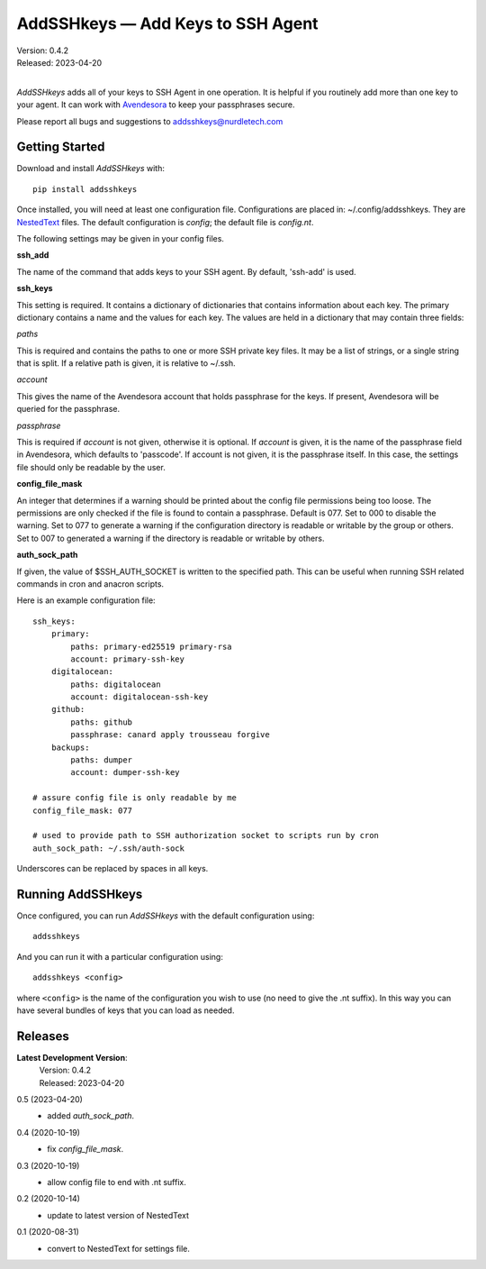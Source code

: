 AddSSHkeys — Add Keys to SSH Agent
==================================

.. image:: https://pepy.tech/badge/addsshkeys/month
    :target: https://pepy.tech/project/addsshkeys

.. image:: https://img.shields.io/pypi/v/addsshkeys.svg
    :target: https://pypi.python.org/pypi/addsshkeys

.. image:: https://img.shields.io/pypi/pyversions/addsshkeys.svg
    :target: https://pypi.python.org/pypi/addsshkeys

| Version: 0.4.2
| Released: 2023-04-20
|

*AddSSHkeys* adds all of your keys to SSH Agent in one operation.
It is helpful if you routinely add more than one key to your agent.
It can work with `Avendesora <https://avendesora.readthedocs.io>`_ to keep your 
passphrases secure.

Please report all bugs and suggestions to addsshkeys@nurdletech.com

Getting Started
---------------

Download and install *AddSSHkeys* with::

    pip install addsshkeys

Once installed, you will need at least one configuration file.
Configurations are placed in: ~/.config/addsshkeys.
They are `NestedText <https://nestedtext.org>`_ files.
The default configuration is *config*; the default file is *config.nt*.

The following settings may be given in your config files.

**ssh_add**

The name of the command that adds keys to your SSH agent.
By default, 'ssh-add' is used.

**ssh_keys**

This setting is required.
It contains a dictionary of dictionaries that contains information about each 
key.
The primary dictionary contains a name and the values for each key.
The values are held in a dictionary that may contain three fields:

*paths*

This is required and contains the paths to one or more SSH private key files.
It may be a list of strings, or a single string that is split.
If a relative path is given, it is relative to ~/.ssh.

*account*

This gives the name of the Avendesora account that holds passphrase for the 
keys.
If present, Avendesora will be queried for the passphrase.

*passphrase*

This is required if *account* is not given, otherwise it is optional.
If *account* is given, it is the name of the passphrase field in Avendesora, 
which defaults to 'passcode'.
If account is not given, it is the passphrase itself.
In this case, the settings file should only be readable by the user.

**config_file_mask**

An integer that determines if a warning should be printed about the config file 
permissions being too loose.
The permissions are only checked if the file is found to contain a passphrase.
Default is 077.
Set to 000 to disable the warning.
Set to 077 to generate a warning if the configuration directory is readable or 
writable by the group or others.
Set to 007 to generated a warning if the directory is readable or writable by 
others.

**auth_sock_path**

If given, the value of $SSH_AUTH_SOCKET is written to the specified path.
This can be useful when running SSH related commands in cron and anacron 
scripts.


Here is an example configuration file::

    ssh_keys:
        primary:
            paths: primary-ed25519 primary-rsa
            account: primary-ssh-key
        digitalocean:
            paths: digitalocean
            account: digitalocean-ssh-key
        github:
            paths: github
            passphrase: canard apply trousseau forgive
        backups:
            paths: dumper
            account: dumper-ssh-key

    # assure config file is only readable by me
    config_file_mask: 077

    # used to provide path to SSH authorization socket to scripts run by cron
    auth_sock_path: ~/.ssh/auth-sock

Underscores can be replaced by spaces in all keys.

Running AddSSHkeys
------------------

Once configured, you can run *AddSSHkeys* with the default configuration using::

    addsshkeys

And you can run it with a particular configuration using::

    addsshkeys <config>

where ``<config>`` is the name of the configuration you wish to use (no need to 
give the .nt suffix).
In this way you can have several bundles of keys that you can load as needed.


Releases
--------
**Latest Development Version**:
    | Version: 0.4.2
    | Released: 2023-04-20

0.5 (2023-04-20)
    - added *auth_sock_path*.

0.4 (2020-10-19)
    - fix *config_file_mask*.

0.3 (2020-10-19)
    - allow config file to end with .nt suffix.

0.2 (2020-10-14)
    - update to latest version of NestedText

0.1 (2020-08-31)
    - convert to NestedText for settings file.
